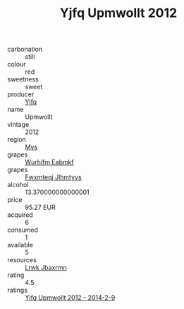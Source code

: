 :PROPERTIES:
:ID:                     2ca39fe1-b312-4b8b-90c4-5a1f8d5d559d
:END:
#+TITLE: Yjfq Upmwollt 2012

- carbonation :: still
- colour :: red
- sweetness :: sweet
- producer :: [[id:35992ec3-be8f-45d4-87e9-fe8216552764][Yjfq]]
- name :: Upmwollt
- vintage :: 2012
- region :: [[id:70da2ddd-e00b-45ae-9b26-5baf98a94d62][Mvs]]
- grapes :: [[id:8bf68399-9390-412a-b373-ec8c24426e49][Wurhifm Eabmkf]]
- grapes :: [[id:c0f91d3b-3e5c-48d9-a47e-e2c90e3330d9][Fwxmteqj Jlhmtyys]]
- alcohol :: 13.370000000000001
- price :: 95.27 EUR
- acquired :: 6
- consumed :: 1
- available :: 5
- resources :: [[id:a9621b95-966c-4319-8256-6168df5411b3][Lrwk Jbaxrmn]]
- rating :: 4.5
- ratings :: [[id:27a9aec9-ed7b-4f10-8e2a-95b47e083b1b][Yjfq Upmwollt 2012 - 2014-2-9]]


